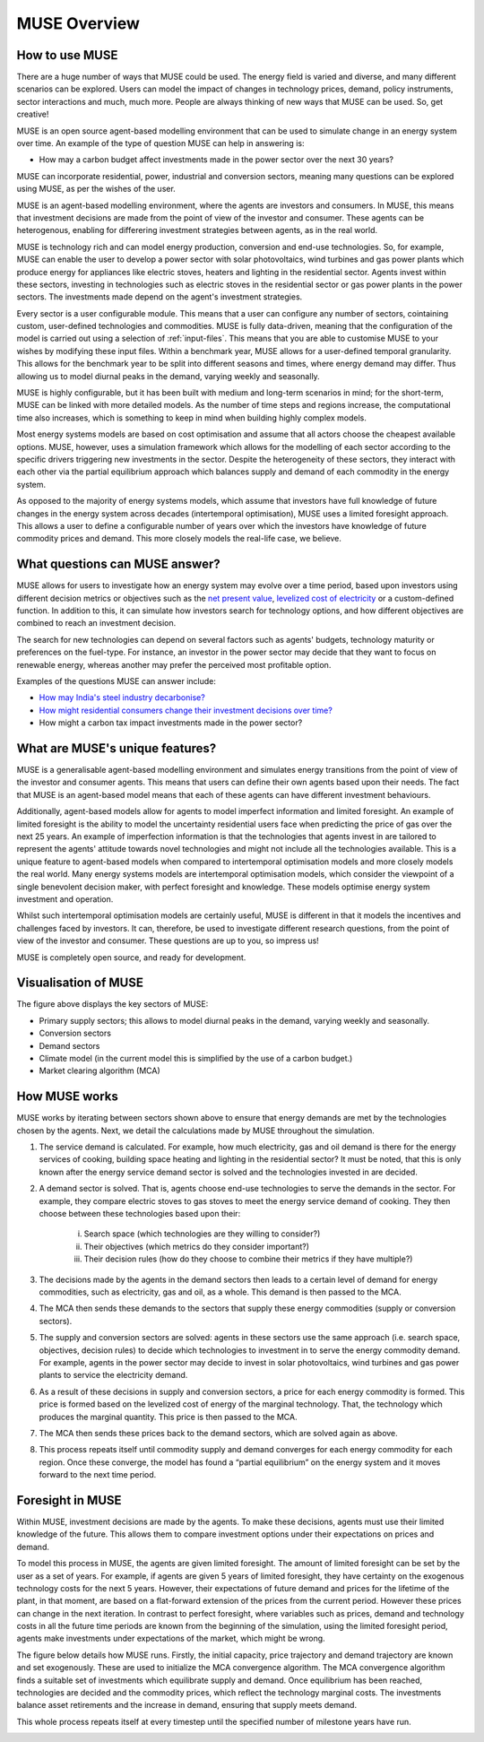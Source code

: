 MUSE Overview
=============

How to use MUSE
---------------

There are a huge number of ways that MUSE could be used. The energy field is varied and diverse, and many different scenarios can be explored. Users can model the impact of changes in technology prices, demand, policy instruments, sector interactions and much, much more. People are always thinking of new ways that MUSE can be used. So, get creative!

.. A simulation model of a geographical region or world can be developed and is made up of the following features:

.. #. **Sectors** such as the power sector, gas production sector and the residential sector.

.. #. **Agents** such as a high-income subsection of the population in the UK or a risk-averse generation company. These agents are responsible for making investments in energy technologies.

.. #. **Technologies** which the agents choose to adopt. Technologies either produce an energy commodity (e.g. electricity), or a service demand (e.g. building space heating).

.. #. **Service demands** are demands that must be serviced such as lighting, heating or steel production.

.. #. **Market clearing algorithm** is the algorithm which determines global commodity prices based upon the balancing of supply and demand from each of the sectors. It must be noted, however, that only the conversion and supply sectors are able to modify prices; the demand sectors are price-takers, and so do not modify prices.

.. #. **Equilibrium prices** are the prices determined by the market clearing algorithm and can determine the investments made by agents in various sectors. This allows for the model to project how the system may develop over a time period. 

.. These features are described in more detail in the rest of this documentation.

.. What is MUSE?
.. -------------

MUSE is an open source agent-based modelling environment that can be used to simulate change in an energy system over time. An example of the type of question MUSE can help in answering is: 

- How may a carbon budget affect investments made in the power sector over the next 30 years? 

MUSE can incorporate residential, power, industrial and conversion sectors, meaning many questions can be explored using MUSE, as per the wishes of the user.

MUSE is an agent-based modelling environment, where the agents are investors and consumers. In MUSE, this means that investment decisions are made from the point of view of the investor and consumer. These agents can be heterogenous, enabling for differering investment strategies between agents, as in the real world.

MUSE is technology rich and can model energy production, conversion and end-use technologies. So, for example, MUSE can enable the user to develop a power sector with solar photovoltaics, wind turbines and gas power plants which produce energy for appliances like electric stoves, heaters and lighting in the residential sector. Agents invest within these sectors, investing in technologies such as electric stoves in the residential sector or gas power plants in the power sectors. The investments made depend on the agent's investment strategies.

Every sector is a user configurable module. This means that a user can configure any number of sectors, cointaining custom, user-defined technologies and commodities. MUSE is fully data-driven, meaning that the configuration of the model is carried out using a selection of :ref:`input-files`. This means that you are able to customise MUSE to your wishes by modifying these input files. Within a benchmark year, MUSE allows for a user-defined temporal granularity. This allows for the benchmark year to be split into different seasons and times, where energy demand may differ. Thus allowing us to model diurnal peaks in the demand, varying weekly and seasonally.


MUSE is highly configurable, but it has been built with medium and long-term scenarios in mind; for the short-term, MUSE can be linked with more detailed models. As the number of time steps and regions increase, the computational time also increases, which is something to keep in mind when building highly complex models. 

.. MUSE differs from the vast majority of energy systems models, which are intertemporal optimisation, by allowing agents to have "limited foresight". This enables these agents to invest under uncertainty of the future, as in the real world. In addition, MUSE is a "partial equilibrium" model, in the sense that it balances supply and demand of each energy commodity in the system.


Most energy systems models are based on cost optimisation and assume that all actors choose the cheapest available options. MUSE, however, uses a simulation framework which allows for the modelling of each sector according to the specific drivers triggering new investments in the sector. Despite the heterogeneity of these sectors, they interact with each other via the partial equilibrium approach which balances supply and demand of each commodity in the energy system. 

As opposed to the majority of energy systems models, which assume that investors have full knowledge of future changes in the energy system across decades (intertemporal optimisation), MUSE uses a limited foresight approach. This allows a user to define a configurable number of years over which the investors have knowledge of future commodity prices and demand. This more closely models the real-life case, we believe.

What questions can MUSE answer?
-------------------------------

MUSE allows for users to investigate how an energy system may evolve over a time period, based upon investors using different decision metrics or objectives such as the `net present value <https://en.wikipedia.org/wiki/Net_present_value>`_, `levelized cost of electricity <https://en.wikipedia.org/wiki/Levelized_cost_of_energy>`_ or a custom-defined function. In addition to this, it can simulate how investors search for technology options, and how different objectives are combined to reach an investment decision. 

The search for new technologies can depend on several factors such as agents' budgets, technology maturity or preferences on the fuel-type. For instance, an investor in the power sector may decide that they want to focus on renewable energy, whereas another may prefer the perceived most profitable option.

Examples of the questions MUSE can answer include:

- `How may India's steel industry decarbonise? <https://doi.org/10.1016/j.apenergy.2020.115295>`_

- `How might residential consumers change their investment decisions over time? <https://doi.org/10.1016/j.energy.2019.01.161>`_

- How might a carbon tax impact investments made in the power sector?

.. Of course, these are just three examples and the questions that can be answered in the energy field are diverse and varied. 


What are MUSE's unique features?
--------------------------------

MUSE is a generalisable agent-based modelling environment and simulates energy transitions from the point of view of the investor and consumer agents. This means that users can define their own agents based upon their needs. The fact that MUSE is an agent-based model means that each of these agents can have different investment behaviours. 

Additionally, agent-based models allow for agents to model imperfect information and limited foresight. An example of limited foresight is the ability to model the uncertainty residential users face when predicting the price of gas over the next 25 years. An example of imperfection information is that the technologies that agents invest in are tailored to represent the agents' attitude towards novel technologies and might not include all the technologies available. This is a unique feature to agent-based models when compared to intertemporal optimisation models and more closely models the real world. Many energy systems models are intertemporal optimisation models, which consider the viewpoint of a single benevolent decision maker, with perfect foresight and knowledge. These models optimise energy system investment and operation.

Whilst such intertemporal optimisation models are certainly useful, MUSE is different in that it models the incentives and challenges faced by investors. It can, therefore, be used to investigate different research questions, from the point of view of the investor and consumer. These questions are up to you, so impress us!

MUSE is completely open source, and ready for development.

Visualisation of MUSE 
---------------------

.. image:: figures/MUSE-diagram-carbon-budget-colour.png
    :width: 550px
    :align: center
    :alt: MUSE overview figure.

The figure above displays the key sectors of MUSE:

- Primary supply sectors; this allows to model diurnal peaks in the demand, varying weekly and seasonally.

- Conversion sectors

- Demand sectors

- Climate model (in the current model this is simplified by the use of a carbon budget.)

- Market clearing algorithm (MCA)

How MUSE works
--------------

MUSE works by iterating between sectors shown above to ensure that energy demands are met by the technologies chosen by the agents. Next, we detail the calculations made by MUSE throughout the simulation.

#. The service demand is calculated. For example, how much electricity, gas and oil demand is there for the energy services of cooking, building space heating and lighting in the residential sector? It must be noted, that this is only known after the energy service demand sector is solved and the technologies invested in are decided.

#. A demand sector is solved. That is, agents choose end-use technologies to serve the demands in the sector. For example, they compare electric stoves to gas stoves to meet the energy service demand of cooking. They then choose between these technologies based upon their:

    i. Search space (which technologies are they willing to consider?)

    ii. Their objectives (which metrics do they consider important?)

    iii. Their decision rules (how do they choose to combine their metrics if they have multiple?)

#. The decisions made by the agents in the demand sectors then leads to a certain level of demand for energy commodities, such as electricity, gas and oil, as a whole. This demand is then passed to the MCA.

#. The MCA then sends these demands to the sectors that supply these energy commodities (supply or conversion sectors).

#. The supply and conversion sectors are solved: agents in these sectors use the same approach (i.e. search space, objectives, decision rules) to decide which technologies to investment in to serve the energy commodity demand. For example, agents in the power sector may decide to invest in solar photovoltaics, wind turbines and gas power plants to service the electricity demand.

#. As a result of these decisions in supply and conversion sectors, a price for each energy commodity is formed. This price is formed based on the levelized cost of energy of the marginal technology. That, the technology which produces the marginal quantity. This price is then passed to the MCA.

#. The MCA then sends these prices back to the demand sectors, which are solved again as above.

#. This process repeats itself until commodity supply and demand converges for each energy commodity for each region. Once these converge, the model has found a “partial equilibrium” on the energy system and it moves forward to the next time period.

Foresight in MUSE
-----------------

Within MUSE, investment decisions are made by the agents. To make these decisions, agents must use their limited knowledge of the future. This allows them to compare investment options under their expectations on prices and demand.

To model this process in MUSE, the agents are given limited foresight. The amount of limited foresight can be set by the user as a set of years. For example, if agents are given 5 years of limited foresight, they have certainty on the exogenous technology costs for the next 5 years. However, their expectations of future demand and prices for the lifetime of the plant, in that moment, are based on a flat-forward extension of the prices from the current period. However these prices can change in the next iteration. In contrast to perfect foresight, where variables such as prices, demand and technology costs in all the future time periods are known from the beginning of the simulation, using the limited foresight period, agents make investments under expectations of the market, which might be wrong.

The figure below details how MUSE runs. Firstly, the initial capacity, price trajectory and demand trajectory are known and set exogenously. These are used to initialize the MCA convergence algorithm. The MCA convergence algorithm finds a suitable set of investments which equilibrate supply and demand. Once equilibrium has been reached, technologies are decided and the commodity prices, which reflect the technology marginal costs. The investments balance asset retirements and the increase in demand, ensuring that supply meets demand.

This whole process repeats itself at every timestep until the specified number of milestone years have run.

.. image:: figures/time-horizon.pdf
    :width: 97%
    :align: center
    :alt: MUSE foresight.

.. mermaid::

   sequenceDiagram
      participant Alice
      participant Bob
      Alice->John: Hello John, how are you?
      loop Healthcheck
          John->John: Fight against hypochondria
      end
      Note right of John: Rational thoughts <br/>prevail...
      John-->Alice: Great!
      John->Bob: How about you?
      Bob-->John: Jolly good!
